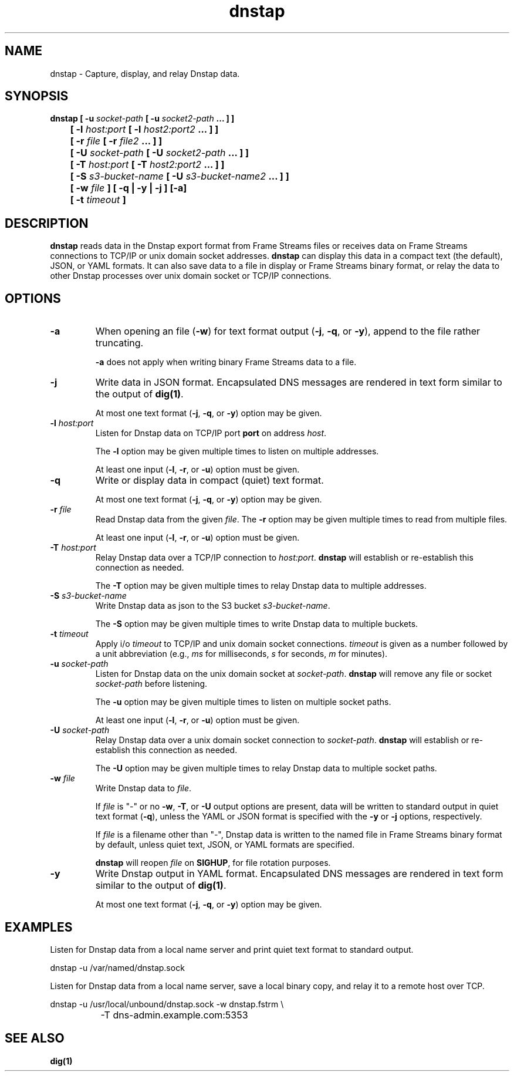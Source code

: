 .TH dnstap 8

.SH NAME

dnstap \- Capture, display, and relay Dnstap data.

.SH SYNOPSIS

.B dnstap [ -u \fIsocket-path\fB [ -u \fIsocket2-path\fB ... ] ]
.br
.B "	  [ -l \fIhost:port\fB [ -l \fIhost2:port2\fB ... ] ]"
.br
.B "	  [ -r \fIfile\fB [ -r \fIfile2\fB ... ] ]"
.br
.B "	  [ -U \fIsocket-path\fB [ -U \fIsocket2-path\fB ... ] ]"
.br
.B "	  [ -T \fIhost:port\fB [ -T \fIhost2:port2\fB ... ] ]"
.br
.B "	  [ -S \fIs3-bucket-name\fB [ -U \fIs3-bucket-name2\fB ... ] ]"
.br
.B "	  [ -w \fIfile\fB ] [ -q | -y | -j ] [-a]"
.br
.B "	  [ -t \fItimeout\fB ]"
.br

.SH DESCRIPTION

.B dnstap
reads data in the Dnstap export format from Frame Streams files or
receives data on Frame Streams connections to TCP/IP or unix domain
socket addresses.
.B dnstap
can display this data in a compact text (the default), JSON, or YAML
formats. It can also save data to a file in display or Frame Streams
binary format, or relay the data to other Dnstap processes over unix
domain socket or TCP/IP connections.

.SH OPTIONS

.TP
.B -a
When opening an file (\fB-w\fR) for text format output 
(\fB-j\fR, \fB-q\fR, or \fB-y\fR), append to the file rather
truncating.

.B -a
does not apply when writing binary Frame Streams data to a file.

.TP
.B -j
Write data in JSON format. Encapsulated DNS messages are
rendered in text form similar to the output of \fBdig(1)\fR.

At most one text format (\fB-j\fR, \fB-q\fR, or \fB-y\fR) option may be
given.

.TP
.B -l \fIhost:port\fR
Listen for Dnstap data on TCP/IP port \fBport\fR on address \fIhost\fR.

The \fB-l\fR option may be given multiple times to listen on multiple
addresses.

At least one input (\fB-l\fR, \fB-r\fR, or \fB-u\fR) option must be given.

.TP
.B -q
Write or display data in compact (quiet) text format.

At most one text format (\fB-j\fR, \fB-q\fR, or \fB-y\fR) option may be given.

.TP
.B -r \fIfile\fR
Read Dnstap data from the given \fIfile\fR. The \fB-r\fR option
may be given multiple times to read from multiple files.

At least one input (\fB-l\fR, \fB-r\fR, or \fB-u\fR) option must be given.

.TP
.B -T \fIhost:port\fR
Relay Dnstap data over a TCP/IP connection to \fIhost:port\fR.
\fBdnstap\fR will establish or re-establish this connection as needed.

The \fB-T\fR option may be given multiple times to relay Dnstap data
to multiple addresses.

.TP
.B -S \fIs3-bucket-name\fR
Write Dnstap data as json to the S3 bucket \fIs3-bucket-name\fR.

The \fB-S\fR option may be given multiple times to write Dnstap data
to multiple buckets.

.TP
.B -t \fItimeout\fR
Apply i/o \fItimeout\fR to TCP/IP and unix domain socket
connections. \fItimeout\fR is given as a number followed by a unit
abbreviation (e.g., \fIms\fR for milliseconds, \fIs\fR for seconds,
\fIm\fR for minutes).

.TP
.B -u \fIsocket-path\fR
Listen for Dnstap data on the unix domain socket at
\fIsocket-path\fR. \fBdnstap\fR will remove any file or socket
\fIsocket-path\fR before listening.

The \fB-u\fR option may be given multiple times to listen on multiple
socket paths.

At least one input (\fB-l\fR, \fB-r\fR, or \fB-u\fR) option must be given.

.TP
.B -U \fIsocket-path\fR
Relay Dnstap data over a unix domain socket connection to
\fIsocket-path\fR. \fBdnstap\fR will establish or re-establish this
connection as needed.

The \fB-U\fR option may be given multiple times to relay Dnstap data to
multiple socket paths.


.TP
.B -w \fIfile\fR
Write Dnstap data to \fIfile\fR.

If \fIfile\fR is "-" or no \fB-w\fR, \fB-T\fR, or \fB-U\fR output
options are present, data will be written to standard output in quiet
text format (\fB-q\fR), unless the YAML or JSON format is specified
with the \fB-y\fR or \fB-j\fR options, respectively.

If \fIfile\fR is a filename other than "-", Dnstap data is written to the
named file in Frame Streams binary format by default, unless quiet text,
JSON, or YAML formats are specified.

.B dnstap
will reopen \fIfile\fR on \fBSIGHUP\fR, for file rotation purposes.


.TP
.B -y
Write Dnstap output in YAML format. Encapsulated DNS messages are rendered in text
form similar to the output of \fBdig(1)\fR.

At most one text format (\fB-j\fR, \fB-q\fR, or \fB-y\fR) option may be given.


.SH EXAMPLES

Listen for Dnstap data from a local name server and print quiet text format
to standard output.

.nf
	dnstap -u /var/named/dnstap.sock
.fi

Listen for Dnstap data from a local name server, save a local binary copy, and
relay it to a remote host over TCP.

.nf
	dnstap -u /usr/local/unbound/dnstap.sock -w dnstap.fstrm \\
		-T dns-admin.example.com:5353
.fi

.SH SEE ALSO

.B dig(1)
